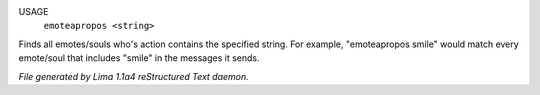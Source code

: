 USAGE
   ``emoteapropos <string>``

Finds all emotes/souls who's action contains the specified string.
For example, "emoteapropos smile" would match every emote/soul that includes
"smile" in the messages it sends.

.. TAGS: RST



*File generated by Lima 1.1a4 reStructured Text daemon.*
